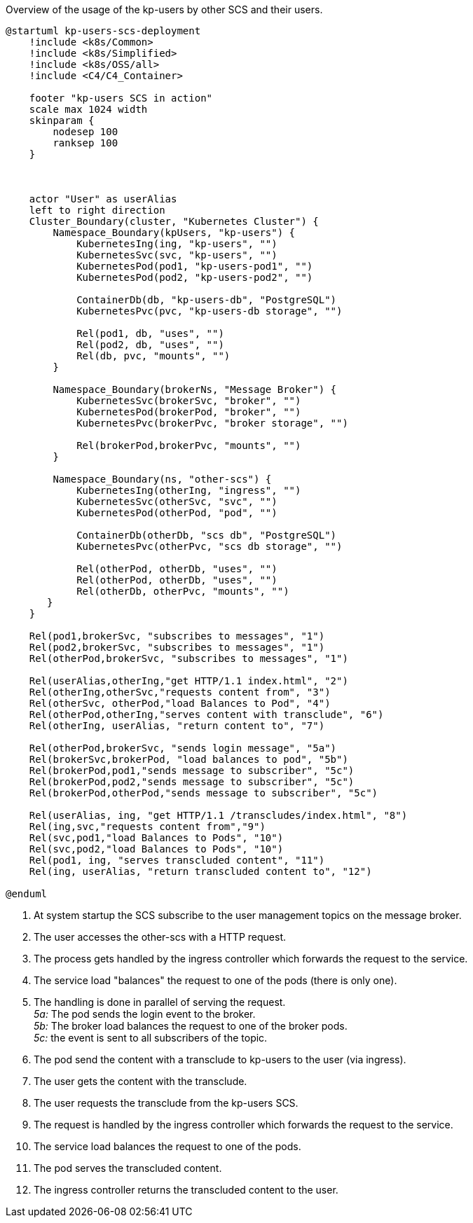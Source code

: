 .Overview of the usage of the kp-users by other SCS and their users.
[plantuml, kp-users-runtime-view-overview, svg]
----
@startuml kp-users-scs-deployment
    !include <k8s/Common>
    !include <k8s/Simplified>
    !include <k8s/OSS/all>
    !include <C4/C4_Container>

    footer "kp-users SCS in action"
    scale max 1024 width
    skinparam {
        nodesep 100
        ranksep 100
    }



    actor "User" as userAlias
    left to right direction
    Cluster_Boundary(cluster, "Kubernetes Cluster") {
        Namespace_Boundary(kpUsers, "kp-users") {
            KubernetesIng(ing, "kp-users", "")
            KubernetesSvc(svc, "kp-users", "")
            KubernetesPod(pod1, "kp-users-pod1", "")
            KubernetesPod(pod2, "kp-users-pod2", "")

            ContainerDb(db, "kp-users-db", "PostgreSQL")
            KubernetesPvc(pvc, "kp-users-db storage", "")

            Rel(pod1, db, "uses", "")
            Rel(pod2, db, "uses", "")
            Rel(db, pvc, "mounts", "")
        }

        Namespace_Boundary(brokerNs, "Message Broker") {
            KubernetesSvc(brokerSvc, "broker", "")
            KubernetesPod(brokerPod, "broker", "")
            KubernetesPvc(brokerPvc, "broker storage", "")

            Rel(brokerPod,brokerPvc, "mounts", "")
        }

        Namespace_Boundary(ns, "other-scs") {
            KubernetesIng(otherIng, "ingress", "")
            KubernetesSvc(otherSvc, "svc", "")
            KubernetesPod(otherPod, "pod", "")

            ContainerDb(otherDb, "scs db", "PostgreSQL")
            KubernetesPvc(otherPvc, "scs db storage", "")

            Rel(otherPod, otherDb, "uses", "")
            Rel(otherPod, otherDb, "uses", "")
            Rel(otherDb, otherPvc, "mounts", "")
       }
    }

    Rel(pod1,brokerSvc, "subscribes to messages", "1")
    Rel(pod2,brokerSvc, "subscribes to messages", "1")
    Rel(otherPod,brokerSvc, "subscribes to messages", "1")

    Rel(userAlias,otherIng,"get HTTP/1.1 index.html", "2")
    Rel(otherIng,otherSvc,"requests content from", "3")
    Rel(otherSvc, otherPod,"load Balances to Pod", "4")
    Rel(otherPod,otherIng,"serves content with transclude", "6")
    Rel(otherIng, userAlias, "return content to", "7")

    Rel(otherPod,brokerSvc, "sends login message", "5a")
    Rel(brokerSvc,brokerPod, "load balances to pod", "5b")
    Rel(brokerPod,pod1,"sends message to subscriber", "5c")
    Rel(brokerPod,pod2,"sends message to subscriber", "5c")
    Rel(brokerPod,otherPod,"sends message to subscriber", "5c")

    Rel(userAlias, ing, "get HTTP/1.1 /transcludes/index.html", "8")
    Rel(ing,svc,"requests content from","9")
    Rel(svc,pod1,"load Balances to Pods", "10")
    Rel(svc,pod2,"load Balances to Pods", "10")
    Rel(pod1, ing, "serves transcluded content", "11")
    Rel(ing, userAlias, "return transcluded content to", "12")

@enduml
----
<1> At system startup the SCS subscribe to the user management topics on the message broker.
<2> The user accesses the other-scs with a HTTP request.
<3> The process gets handled by the ingress controller which forwards the request to the service.
<4> The service load "balances" the request to one of the pods (there is only one).
<5> The handling is done in parallel of serving the request. +
_5a:_ The pod sends the login event to the broker. +
_5b:_ The broker load balances the request to one of the broker pods. +
_5c:_ the event is sent to all subscribers of the topic.
<6> The pod send the content with a transclude to kp-users to the user (via ingress).
<7> The user gets the content with the transclude.
<8> The user requests the transclude from the kp-users SCS.
<9> The request is handled by the ingress controller which forwards the request to the service.
<10> The service load balances the request to one of the pods.
<11> The pod serves the transcluded content.
<12> The ingress controller returns the transcluded content to the user.

